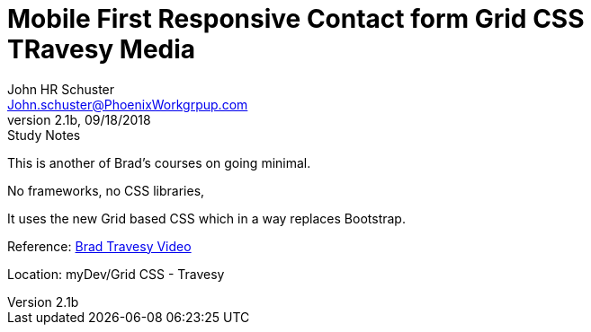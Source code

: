 = Mobile First Responsive Contact form Grid CSS +++<br>+++ TRavesy Media
John Schuster <John.schuster@PhoenixWorkgrpup.com>
v2.1b, 09/18/2018: Study Notes
:Author: John HR Schuster
:Company: PLL
:toc: left
:toclevels: 4:
:imagesdir: ./images
:pagenums:
:experimental:
:source-hightlighter: pygments
:icons: font
:docdir: */documents
:github: Github repository
:linkattrs:
:seclinks:

This is another of Brad's courses on going minimal.

No frameworks, no CSS libraries,

It uses the new Grid based CSS which in a way replaces Bootstrap.

Reference: https://www.youtube.com/watch?v=M3qBpPw77qo[Brad Travesy Video]

Location: myDev/Grid CSS - Travesy

